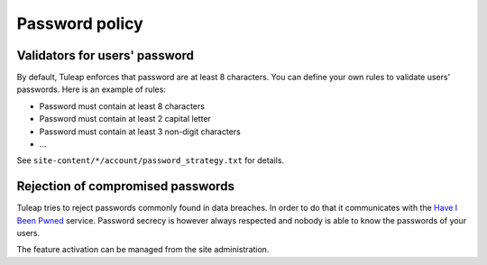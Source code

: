 Password policy
---------------

Validators for users' password
******************************

By default, Tuleap enforces that password are at least 8 characters.
You can define your own rules to validate users' passwords. Here is an example
of rules:

-  Password must contain at least 8 characters
-  Password must contain at least 2 capital letter
-  Password must contain at least 3 non-digit characters
-  ...

See ``site-content/*/account/password_strategy.txt`` for details.


Rejection of compromised passwords
**********************************

Tuleap tries to reject passwords commonly found in data breaches. In order to do
that it communicates with the `Have I Been Pwned <https://haveibeenpwned.com/Passwords>`_
service. Password secrecy is however always respected and nobody is able to know
the passwords of your users.

The feature activation can be managed from the site administration.
